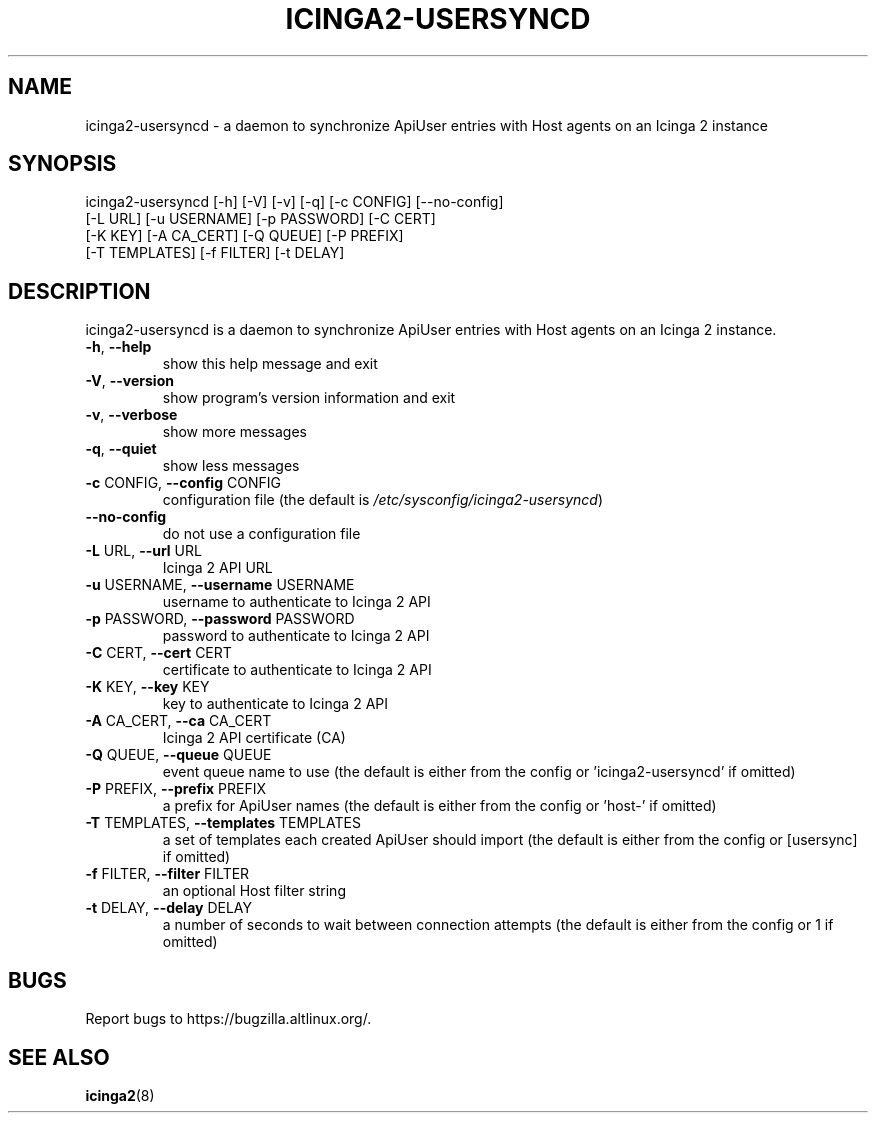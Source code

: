 .TH ICINGA2-USERSYNCD "1" "May 2024" "icinga2-usersyncd 0.1.1" "User Commands"
.SH NAME
icinga2-usersyncd \- a daemon to synchronize ApiUser entries with Host agents on an Icinga 2 instance
.SH SYNOPSIS
.nf
icinga2-usersyncd [-h] [-V] [-v] [-q] [-c CONFIG] [--no-config]
                  [-L URL] [-u USERNAME] [-p PASSWORD] [-C CERT]
                  [-K KEY] [-A CA_CERT] [-Q QUEUE] [-P PREFIX]
                  [-T TEMPLATES] [-f FILTER] [-t DELAY]
.fi
.SH DESCRIPTION
icinga2\-usersyncd is a daemon to synchronize ApiUser entries with
Host agents on an Icinga 2 instance.
.TP
\fB\-h\fR, \fB\-\-help\fR
show this help message and exit
.TP
\fB\-V\fR, \fB\-\-version\fR
show program's version information and exit
.TP
\fB\-v\fR, \fB\-\-verbose\fR
show more messages
.TP
\fB\-q\fR, \fB\-\-quiet\fR
show less messages
.TP
\fB\-c\fR CONFIG, \fB\-\-config\fR CONFIG
configuration file (the default is
\fI\,/etc/sysconfig/icinga2\-usersyncd\/\fP)
.TP
\fB\-\-no\-config\fR
do not use a configuration file
.TP
\fB\-L\fR URL, \fB\-\-url\fR URL
Icinga 2 API URL
.TP
\fB\-u\fR USERNAME, \fB\-\-username\fR USERNAME
username to authenticate to Icinga 2 API
.TP
\fB\-p\fR PASSWORD, \fB\-\-password\fR PASSWORD
password to authenticate to Icinga 2 API
.TP
\fB\-C\fR CERT, \fB\-\-cert\fR CERT
certificate to authenticate to Icinga 2 API
.TP
\fB\-K\fR KEY, \fB\-\-key\fR KEY
key to authenticate to Icinga 2 API
.TP
\fB\-A\fR CA_CERT, \fB\-\-ca\fR CA_CERT
Icinga 2 API certificate (CA)
.TP
\fB\-Q\fR QUEUE, \fB\-\-queue\fR QUEUE
event queue name to use (the default is either from
the config or 'icinga2\-usersyncd' if omitted)
.TP
\fB\-P\fR PREFIX, \fB\-\-prefix\fR PREFIX
a prefix for ApiUser names (the default is either from
the config or 'host\-' if omitted)
.TP
\fB\-T\fR TEMPLATES, \fB\-\-templates\fR TEMPLATES
a set of templates each created ApiUser should import
(the default is either from the config or [usersync]
if omitted)
.TP
\fB\-f\fR FILTER, \fB\-\-filter\fR FILTER
an optional Host filter string
.TP
\fB\-t\fR DELAY, \fB\-\-delay\fR DELAY
a number of seconds to wait between connection
attempts (the default is either from the config or 1
if omitted)
.PP
.SH BUGS
Report bugs to https://bugzilla.altlinux.org/.
.SH "SEE ALSO"
.BR icinga2 (8)
